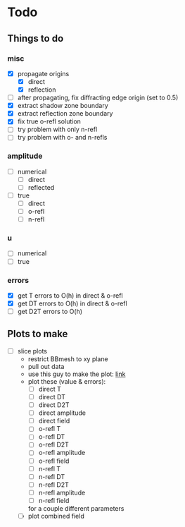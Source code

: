 * Todo

** Things to do

*** misc
   - [X] propagate origins
     - [X] direct
     - [X] reflection
   - [ ] after propagating, fix diffracting edge origin (set to 0.5)
   - [X] extract shadow zone boundary
   - [X] extract reflection zone boundary
   - [X] fix true o-refl solution
   - [ ] try problem with only n-refl
   - [ ] try problem with o- and n-refls

*** amplitude
    - [ ] numerical
      - [ ] direct
      - [ ] reflected
    - [ ] true
      - [ ] direct
      - [ ] o-refl
      - [ ] n-refl

*** u
    - [ ] numerical
    - [ ] true

*** errors
   - [X] get T errors to O(h) in direct & o-refl
   - [X] get DT errors to O(h) in direct & o-refl
   - [ ] get D2T errors to O(h)

** Plots to make
   - [ ] slice plots
     + restrict BBmesh to xy plane
     + pull out data
     + use this guy to make the plot: [[https://matplotlib.org/3.1.1/gallery/images_contours_and_fields/tricontour_smooth_user.html#sphx-glr-gallery-images-contours-and-fields-tricontour-smooth-user-py][link]]
     + plot these (value & errors):
       - [ ] direct T
       - [ ] direct DT
       - [ ] direct D2T
       - [ ] direct amplitude
       - [ ] direct field
       - [ ] o-refl T
       - [ ] o-refl DT
       - [ ] o-refl D2T
       - [ ] o-refl amplitude
       - [ ] o-refl field
       - [ ] n-refl T
       - [ ] n-refl DT
       - [ ] n-refl D2T
       - [ ] n-refl amplitude
       - [ ] n-refl field
       for a couple different parameters
     + [ ] plot combined field
